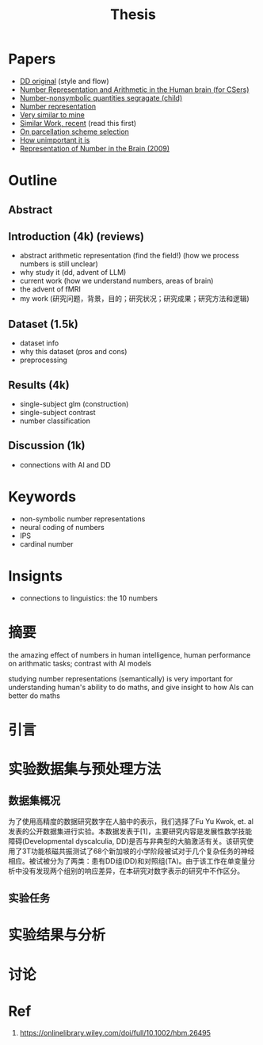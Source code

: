 #+title: Thesis

* Papers
- [[https://onlinelibrary.wiley.com/doi/full/10.1002/hbm.26495][DD original]] (style and flow)
- [[https://web.ece.ucsb.edu/~parhami/pubs_folder/parh20-iemcon-arithmtic-human-brain-final.pdf][Number Representation and Arithmetic in the Human brain (for CSers)]]
- [[https://journals.plos.org/plosbiology/article?id=10.1371/journal.pbio.3001935][Number-nonsymbolic quantities segragate (child)]]
- [[https://www.researchgate.net/publication/24375674_Representation_of_Number_in_the_Brain][Number representation]]
- [[https://www.ncbi.nlm.nih.gov/pmc/articles/PMC7973899/][Very similar to mine]]
- [[https://www.ncbi.nlm.nih.gov/pmc/articles/PMC8302738/][Similar Work, recent]] (read this first)
- [[https://www.ncbi.nlm.nih.gov/pmc/articles/PMC8629133/][On parcellation scheme selection]]
- [[https://www.biorxiv.org/content/10.1101/2022.12.20.521276v1.full.pdf][How unimportant it is]]
- [[https://www.annualreviews.org/docserver/fulltext/neuro/32/1/annurev.neuro.051508.135550.pdf?expires=1716832782&id=id&accname=ar-404391&checksum=C3F4AA4AA8B8ADCC6272C14E91E9AD99][Representation of Number in the Brain (2009)]]

* Outline
** Abstract
** Introduction (4k) (reviews)
- abstract arithmetic representation (find the field!) (how we process numbers is still unclear)
- why study it (dd, advent of LLM)
- current work (how we understand numbers, areas of brain)
- the advent of fMRI
- my work
  (研究问题，背景，目的；研究状况；研究成果；研究方法和逻辑)


** Dataset (1.5k)
- dataset info
- why this dataset (pros and cons)
- preprocessing
** Results (4k)
- single-subject glm (construction)
- single-subject contrast
- number classification
** Discussion (1k)
- connections with AI and DD

* Keywords
- non-symbolic number representations
- neural coding of numbers
- IPS
- cardinal number

* Insignts
- connections to linguistics: the 10 numbers


* 摘要
the amazing effect of numbers in human intelligence, human performance on arithmatic tasks; contrast with AI models

studying number representations (semantically) is very important for understanding human's ability to do maths, and give insight to how AIs can better do maths

* 引言

* 实验数据集与预处理方法
** 数据集概况
为了使用高精度的数据研究数字在人脑中的表示，我们选择了Fu Yu Kwok, et. al发表的公开数据集进行实验。本数据发表于[1]，主要研究内容是发展性数学技能障碍(Developmental dyscalculia, DD)是否与非典型的大脑激活有关。该研究使用了3T功能核磁共振测试了68个新加坡的小学阶段被试对于几个复杂任务的神经相应。被试被分为了两类：患有DD组(DD)和对照组(TA)。由于该工作在单变量分析中没有发现两个组别的响应差异，在本研究对数字表示的研究中不作区分。


** 实验任务


* 实验结果与分析
* 讨论

* Ref
1. https://onlinelibrary.wiley.com/doi/full/10.1002/hbm.26495
